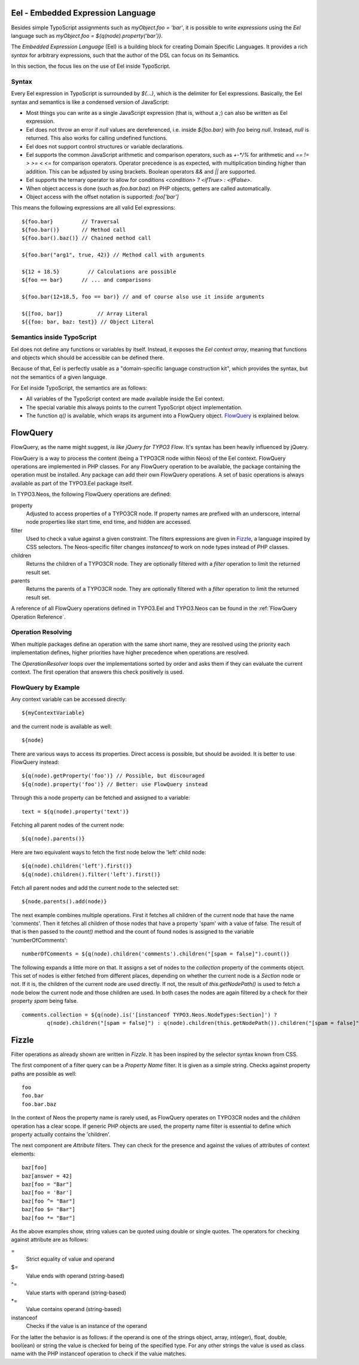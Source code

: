 .. _eel-flowquery:

Eel - Embedded Expression Language
==================================

Besides simple TypoScript assignments such as `myObject.foo = 'bar'`, it is possible to write
*expressions* using the *Eel* language such as `myObject.foo = ${q(node).property('bar')}`.

The *Embedded Expression Language* (Eel) is a building block for creating Domain Specific Languages.
It provides a rich *syntax* for arbitrary expressions, such that the author of the DSL can focus
on its Semantics.

In this section, the focus lies on the use of Eel inside TypoScript.

Syntax
------

Every Eel expression in TypoScript is surrounded by `${...}`, which is the delimiter for Eel
expressions. Basically, the Eel syntax and semantics is like a condensed version of JavaScript:

* Most things you can write as a single JavaScript expression (that is, without a `;`) can also
  be written as Eel expression.

* Eel does not throw an error if `null` values are dereferenced, i.e. inside `${foo.bar}`
  with `foo` being `null`. Instead, `null` is returned. This also works for calling undefined
  functions.

* Eel does not support control structures or variable declarations.

* Eel supports the common JavaScript arithmetic and comparison operators, such as `+-*/%` for
  arithmetic and `== != > >= < <=` for comparison operators. Operator precedence is as expected,
  with multiplication binding higher than addition. This can be adjusted by using brackets. Boolean
  operators `&&` and `||` are supported.

* Eel supports the ternary operator to allow for conditions `<condition> ? <ifTrue> : <ifFalse>`.

* When object access is done (such as `foo.bar.baz`) on PHP objects, getters are called automatically.

* Object access with the offset notation is supported: `foo['bar']`

This means the following expressions are all valid Eel expressions::

	${foo.bar}         // Traversal
	${foo.bar()}       // Method call
	${foo.bar().baz()} // Chained method call

	${foo.bar("arg1", true, 42)} // Method call with arguments

	${12 + 18.5}         // Calculations are possible
	${foo == bar}      // ... and comparisons

	${foo.bar(12+18.5, foo == bar)} // and of course also use it inside arguments

	${[foo, bar]}           // Array Literal
	${{foo: bar, baz: test}} // Object Literal

Semantics inside TypoScript
---------------------------

Eel does not define any functions or variables by itself. Instead, it exposes the *Eel context
array*, meaning that functions and objects which should be accessible can be defined there.

Because of that, Eel is perfectly usable as a "domain-specific language construction kit", which
provides the syntax, but not the semantics of a given language.

For Eel inside TypoScript, the semantics are as follows:

* All variables of the TypoScript context are made available inside the Eel context.

* The special variable `this` always points to the current TypoScript object implementation.

* The function `q()` is available, which wraps its argument into a FlowQuery
  object. `FlowQuery`_ is explained below.


FlowQuery
=========

FlowQuery, as the name might suggest, *is like jQuery for TYPO3 Flow*. It's syntax
has been heavily influenced by jQuery.

FlowQuery is a way to process the content (being a TYPO3CR node within Neos) of the Eel
context. FlowQuery operations are implemented in PHP classes. For any FlowQuery operation
to be available, the package containing the operation must be installed. Any package can
add their own FlowQuery operations. A set of basic operations is always available as part
of the TYPO3.Eel package itself.

In TYPO3.Neos, the following FlowQuery operations are defined:

property
  Adjusted to access properties of a TYPO3CR node. If property names are prefixed with an
  underscore, internal node properties like start time, end time, and hidden are accessed.

filter
  Used to check a value against a given constraint. The filters expressions are
  given in `Fizzle`_, a language inspired by CSS selectors. The Neos-specific
  filter changes `instanceof` to work on node types instead of PHP classes.

children
  Returns the children of a TYPO3CR node. They are optionally filtered with a
  `filter` operation to limit the returned result set.

parents
  Returns the parents of a TYPO3CR node. They are optionally filtered with a
  `filter` operation to limit the returned result set.

A reference of all FlowQuery operations defined in TYPO3.Eel and TYPO3.Neos can be
found in the :ref:`FlowQuery Operation Reference`.

Operation Resolving
-------------------

When multiple packages define an operation with the same short name, they are
resolved using the priority each implementation defines, higher priorities have
higher precedence when operations are resolved.

The `OperationResolver` loops over the implementations sorted by order and asks
them if they can evaluate the current context. The first operation that answers this
check positively is used.

FlowQuery by Example
--------------------

Any context variable can be accessed directly::

	${myContextVariable}

and the current node is available as well::

	${node}

There are various ways to access its properties. Direct access is possible, but should
be avoided. It is better to use FlowQuery instead::

	${q(node).getProperty('foo')} // Possible, but discouraged
	${q(node).property('foo')} // Better: use FlowQuery instead

Through this a node property can be fetched and assigned to a variable::

	text = ${q(node).property('text')}

Fetching all parent nodes of the current node::

	${q(node).parents()}

Here are two equivalent ways to fetch the first node below the 'left' child node::

	${q(node).children('left').first()}
	${q(node).children().filter('left').first()}

Fetch all parent nodes and add the current node to the selected set::

	${node.parents().add(node)}

The next example combines multiple operations. First it fetches all children of the
current node that have the name 'comments'. Then it fetches all children of those
nodes that have a property 'spam' with a value of false. The result of that is then
passed to the `count()` method and the count of found nodes is assigned to the
variable 'numberOfComments'::

	numberOfComments = ${q(node).children('comments').children("[spam = false]").count()}

The following expands a little more on that. It assigns a set of nodes to the `collection`
property of the comments object. This set of nodes is either fetched from different places,
depending on whether the current node is a `Section` node or not. If it is, the children of
the current node are used directly. If not, the result of `this.getNodePath()` is used to
fetch a node below the current node and those children are used. In both cases the nodes
are again filtered by a check for their property `spam` being false.

::

	comments.collection = ${q(node).is('[instanceof TYPO3.Neos.NodeTypes:Section]') ?
		q(node).children("[spam = false]") : q(node).children(this.getNodePath()).children("[spam = false]")}

Fizzle
======

Filter operations as already shown are written in *Fizzle*. It has been inspired by
the selector syntax known from CSS.

The first component of a filter query can be a `Property Name` filter. It is given
as a simple string. Checks against property paths are possible as well::

	foo
	foo.bar
	foo.bar.baz

In the context of Neos the property name is rarely used, as FlowQuery operates on
TYPO3CR nodes and the `children` operation has a clear scope. If generic PHP objects are
used, the property name filter is essential to define which property actually contains
the 'children'.

The next component are `Attribute` filters. They can check for the presence and against
the values of attributes of context elements::

	baz[foo]
	baz[answer = 42]
	baz[foo = "Bar"]
	baz[foo = 'Bar']
	baz[foo ^= "Bar"]
	baz[foo $= "Bar"]
	baz[foo *= "Bar"]

As the above examples show, string values can be quoted using double or single quotes.
The operators for checking against attribute are as follows:

=
  Strict equality of value and operand
$=
  Value ends with operand (string-based)
^=
  Value starts with operand (string-based)
\*=
  Value contains operand (string-based)
instanceof
  Checks if the value is an instance of the operand

For the latter the behavior is as follows: if the operand is one of the strings
object, array, int(eger), float, double, bool(ean) or string the value is checked
for being of the specified type. For any other strings the value is used as
class name with the PHP instanceof operation to check if the value matches.
